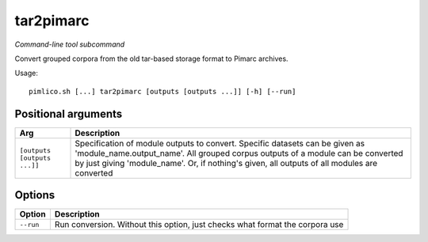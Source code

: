 .. _command_tar2pimarc:

tar2pimarc
~~~~~~~~~~


*Command-line tool subcommand*


Convert grouped corpora from the old tar-based storage format to Pimarc
archives.


Usage:

::

    pimlico.sh [...] tar2pimarc [outputs [outputs ...]] [-h] [--run]


Positional arguments
====================

+-----------------------------+-----------------------------------------------------------------------------------------------------------------------------------------------------------------------------------------------------------------------------------------------------------------+
| Arg                         | Description                                                                                                                                                                                                                                                     |
+=============================+=================================================================================================================================================================================================================================================================+
| ``[outputs [outputs ...]]`` | Specification of module outputs to convert. Specific datasets can be given as 'module_name.output_name'. All grouped corpus outputs of a module can be converted by just giving 'module_name'. Or, if nothing's given, all outputs of all modules are converted |
+-----------------------------+-----------------------------------------------------------------------------------------------------------------------------------------------------------------------------------------------------------------------------------------------------------------+

Options
=======

+-----------+------------------------------------------------------------------------------+
| Option    | Description                                                                  |
+===========+==============================================================================+
| ``--run`` | Run conversion. Without this option, just checks what format the corpora use |
+-----------+------------------------------------------------------------------------------+


